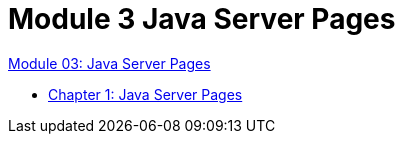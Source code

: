 = Module 3 Java Server Pages

link:./contents/01_01_jsp.adoc[Module 03: Java Server Pages]

* link:./contents/02_java_server_page.adoc[Chapter 1: Java Server Pages]
